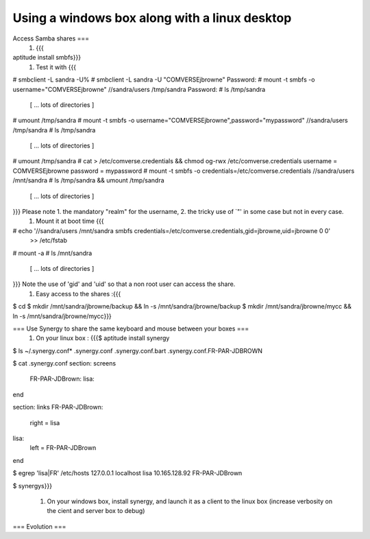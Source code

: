 Using a windows box along with a linux desktop
----------------------------------------------

Access Samba shares ===
 1. {{{
aptitude install smbfs}}}
 1. Test it with {{{
# smbclient -L sandra -U%
# smbclient -L sandra -U "COMVERSE\jbrowne"
Password: 
# mount -t smbfs -o username="COMVERSE\jbrowne" //sandra/users /tmp/sandra
Password: 
# ls /tmp/sandra
 [ ... lots of directories ]

# umount /tmp/sandra
# mount -t smbfs -o username="COMVERSE\jbrowne",password="mypassword" //sandra/users /tmp/sandra
# ls /tmp/sandra
 [ ... lots of directories ]

# umount /tmp/sandra
# cat > /etc/comverse.credentials && chmod og-rwx /etc/comverse.credentials
username = COMVERSE\jbrowne
password = mypassword
# mount -t smbfs -o credentials=/etc/comverse.credentials //sandra/users /mnt/sandra
# ls /tmp/sandra && umount /tmp/sandra
 [ ... lots of directories ]

}}} Please note 1. the mandatory "realm" for the username, 2. the tricky use of `"' in some case but not in every case.
 1. Mount it at boot time {{{
# echo '//sandra/users  /mnt/sandra     smbfs   credentials=/etc/comverse.credentials,gid=jbrowne,uid=jbrowne 0 0' \
     >> /etc/fstab
# mount -a
# ls /mnt/sandra
 [ ... lots of directories ]
}}} Note the use of 'gid' and 'uid' so that a non root user can access the share.
 1. Easy access to the shares :{{{
$ cd
$ mkdir  /mnt/sandra/jbrowne/backup && ln -s /mnt/sandra/jbrowne/backup 
$ mkdir  /mnt/sandra/jbrowne/mycc && ln -s /mnt/sandra/jbrowne/mycc}}}

=== Use Synergy to share the same keyboard and mouse between your boxes ===
 1. On your linux box : {{{$ aptitude install synergy

$ ls ~/.synergy.conf*
.synergy.conf  .synergy.conf.bart  .synergy.conf.FR-PAR-JDBROWN

$ cat .synergy.conf
section: screens
        FR-PAR-JDBrown:
        lisa:
end

section: links
FR-PAR-JDBrown:
        right   =       lisa
lisa:
        left    =       FR-PAR-JDBrown
end

$ egrep 'lisa|FR' /etc/hosts
127.0.0.1       localhost lisa
10.165.128.92   FR-PAR-JDBrown

$ synergys}}}

 1. On your windows box, install synergy, and launch it as a client to the linux box (increase verbosity on the cient and server box to debug)

=== Evolution ===
